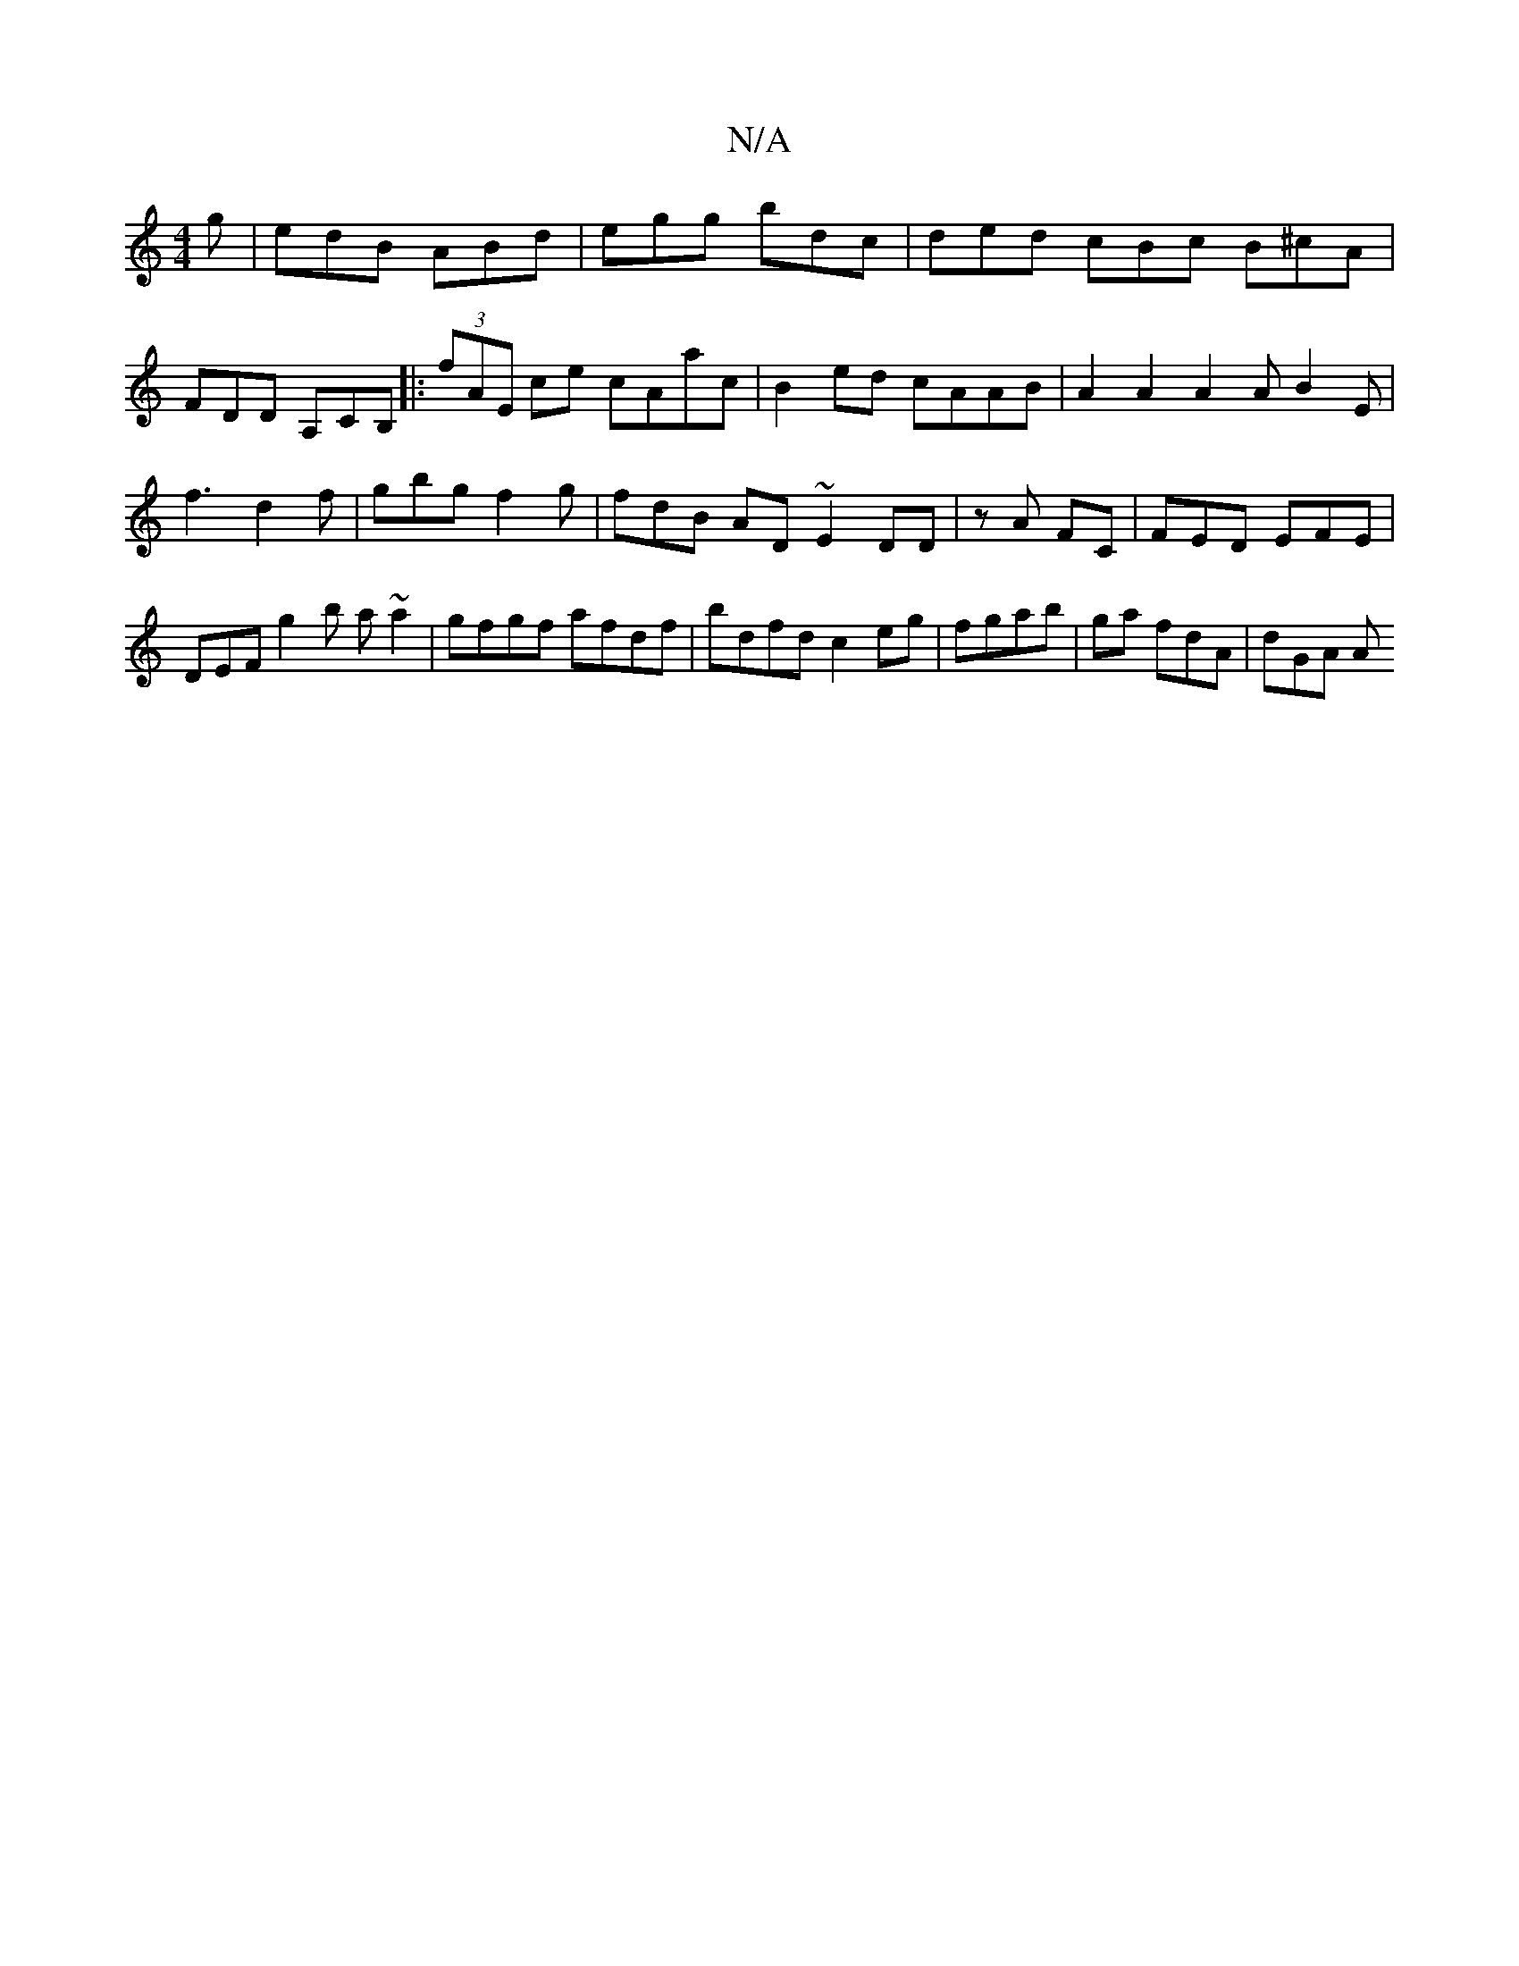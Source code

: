 X:1
T:N/A
M:4/4
R:N/A
K:Cmajor
g | edB ABd | egg bdc | ded cBc B^cA | FDD A,CB,|:(3fAE ce cAac | B2 ed cAAB | A2A2 A2 A B2E | f3 d2f | gbg f2 g | fdB AD~E2DD|z A FC|FED EFE|DEF g2b a ~a2|gfgf afdf|bdfd c2 eg | fgab | ga fdA | dGA A